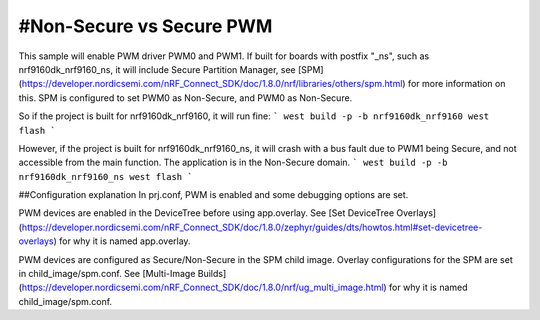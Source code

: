 #Non-Secure vs Secure PWM
##########
This sample will enable PWM driver PWM0 and PWM1.
If built for boards with postfix "_ns", such as nrf9160dk_nrf9160_ns, it will include Secure Partition Manager, see [SPM](https://developer.nordicsemi.com/nRF_Connect_SDK/doc/1.8.0/nrf/libraries/others/spm.html) for more information on this.
SPM is configured to set PWM0 as Non-Secure, and PWM0 as Non-Secure.

So if the project is built for nrf9160dk_nrf9160, it will run fine:
```
west build -p -b nrf9160dk_nrf9160
west flash
```

However, if the project is built for nrf9160dk_nrf9160_ns, it will crash with a bus fault due to PWM1 being Secure, and not accessible from the main function. 
The application is in the Non-Secure domain.
```
west build -p -b nrf9160dk_nrf9160_ns
west flash
```

##Configuration explanation
In prj.conf, PWM is enabled and some debugging options are set. 

PWM devices are enabled in the DeviceTree before using app.overlay. See [Set DeviceTree Overlays](https://developer.nordicsemi.com/nRF_Connect_SDK/doc/1.8.0/zephyr/guides/dts/howtos.html#set-devicetree-overlays) for why it is named app.overlay.

PWM devices are configured as Secure/Non-Secure in the SPM child image. Overlay configurations for the SPM are set in child_image/spm.conf. See [Multi-Image Builds](https://developer.nordicsemi.com/nRF_Connect_SDK/doc/1.8.0/nrf/ug_multi_image.html) for why it is named child_image/spm.conf.



